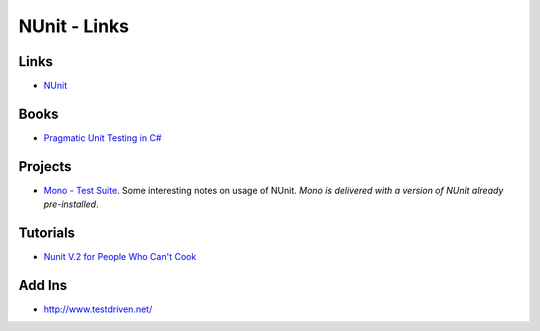 NUnit - Links
*************

Links
=====

- NUnit_

Books
=====

- `Pragmatic Unit Testing in C#`_

Projects
========

- `Mono - Test Suite`_.  Some interesting notes on usage of NUnit.
  *Mono is delivered with a version of NUnit already pre-installed*.

Tutorials
=========

- `Nunit V.2 for People Who Can't Cook`_

Add Ins
=======

- http://www.testdriven.net/


.. _NUnit: http://nunit.org/
.. _`Pragmatic Unit Testing in C#`: http://www.pragmaticprogrammer.com/titles/utc2/
.. _`Mono - Test Suite`: http://www.mono-project.com/Test_Suite
.. _`Nunit V.2 for People Who Can't Cook`: http://www.tangent-studios.com/programming/csharp/NUnit2Tut/NUnitV2Tut.htm
